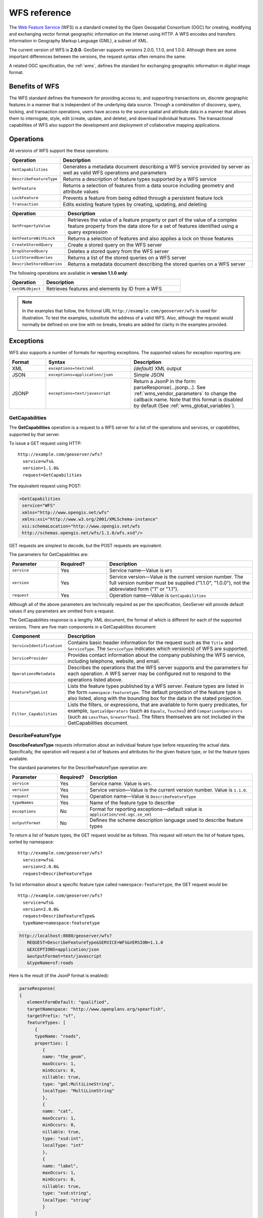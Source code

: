 .. _wfs_reference: 

WFS reference
=============

The `Web Feature Service <http://www.opengeospatial.org/standards/wfs>`_ (WFS) is a standard created by the Open Geospatial Consortium (OGC) for creating, modifying and exchanging vector format geographic information on the Internet using HTTP. A WFS encodes and transfers information in Geography Markup Language (GML), a subset of XML. 

The current version of WFS is **2.0.0**. GeoServer supports versions 2.0.0, 1.1.0, and 1.0.0. Although there are some important differences between the versions, the request syntax often remains the same.

A related OGC specification, the :ref:`wms`, defines the standard for exchanging geographic information in digital image format.

Benefits of WFS
---------------

The WFS standard defines the framework for providing access to, and supporting transactions on, discrete geographic features in a manner that is independent of the underlying data source. Through a combination of discovery, query, locking, and transaction operations, users have access to the source spatial and attribute data in a manner that allows them to interrogate, style, edit (create, update, and delete), and download individual features. The transactional capabilities of WFS also support the development and deployment of collaborative mapping applications. 

Operations
----------

All versions of WFS support the these operations: 

.. list-table::
   :widths: 20 80
   :header-rows: 1

   * - Operation
     - Description
   * - ``GetCapabilities``
     - Generates a metadata document describing a WFS service provided by server  as well as valid WFS operations and parameters
   * - ``DescribeFeatureType``
     - Returns a description of feature types supported by a WFS service 
   * - ``GetFeature``
     - Returns a selection of features from a data source including geometry and attribute values
   * - ``LockFeature``
     - Prevents a feature from being edited through a persistent feature lock
   * - ``Transaction`` 
     - Edits existing feature types by creating, updating, and deleting 


.. list-table::
   :widths: 20 80
   :header-rows: 1

   * - Operation
     - Description
   * - ``GetPropertyValue``
     - Retrieves the value of a feature property or part of the value of a complex feature property from the data store for a set of features identified using a query expression
   * - ``GetFeatureWithLock``
     - Returns a selection of features and also applies a lock on those features
   * - ``CreateStoredQuery``
     - Create a stored query on the WFS server
   * - ``DropStoredQuery``
     - Deletes a stored query from the WFS server
   * - ``ListStoredQueries``
     - Returns a list of the stored queries on a WFS server
   * - ``DescribeStoredQueries``
     - Returns a metadata document describing the stored queries on a WFS server

The following operations are available in **version 1.1.0 only**:

.. list-table::
   :widths: 20 80
   :header-rows: 1

   * - Operation
     - Description
   * - ``GetGMLObject``
     - Retrieves features and elements by ID from a WFS 

.. note:: In the examples that follow, the fictional URL ``http://example.com/geoserver/wfs`` is used for illustration. To test the examples, substitute the address of a valid WFS. Also, although the request would normally be defined on one line with no breaks, breaks are added for clarity in the examples provided. 

Exceptions
----------

WFS also supports a number of formats for reporting exceptions. The supported values for exception reporting are:

.. list-table::
   :widths: 15 35 50
   :header-rows: 1
   
   * - Format
     - Syntax
     - Description
   * - XML
     - ``exceptions=text/xml``
     - *(default)* XML output
   * - JSON
     - ``exceptions=application/json``
     - Simple JSON
   * - JSONP
     - ``exceptions=text/javascript``
     - Return a JsonP in the form: parseResponse(...jsonp...). See :ref:`wms_vendor_parameters` to change the callback name. Note that this format is disabled by default (See :ref:`wms_global_variables`).

.. _wfs_getcap:
     
GetCapabilities
~~~~~~~~~~~~~~~

The **GetCapabilities** operation is a request to a WFS server for a list of the operations and services, or *capabilities*, supported by that server.

To issue a GET request using HTTP::

   http://example.com/geoserver/wfs?
     service=wfs&
     version=1.1.0&
     request=GetCapabilities
	  
The equivalent request using POST:
	
.. code-block:: xml 

   <GetCapabilities
    service="WFS"
    xmlns="http://www.opengis.net/wfs"
    xmlns:xsi="http://www.w3.org/2001/XMLSchema-instance"
    xsi:schemaLocation="http://www.opengis.net/wfs 			
    http://schemas.opengis.net/wfs/1.1.0/wfs.xsd"/>
	
GET requests are simplest to decode, but the POST requests are equivalent. 

The parameters for GetCapabilities are:

.. list-table::
   :widths: 20 20 60
   :header-rows: 1
   
   * - Parameter
     - Required?
     - Description

   * - ``service``
     - Yes
     - Service name—Value is ``WFS``  
   * - ``version``
     - Yes
     - Service version—Value is the current version number. The full version number must be supplied ("1.1.0", "1.0.0"), not the abbreviated form ("1" or "1.1").
   * - ``request``
     - Yes
     - Operation name—Value is ``GetCapabilities``

Although all of the above parameters are technically required as per the specification, GeoServer will provide default values if any parameters are omitted from a request.

The GetCapabilities response is a lengthy XML document, the format of which is different for each of the supported versions. There are five main components in a GetCapabilities document:

.. list-table::
   :widths: 20 80
   :header-rows: 1

   * - Component
     - Description
   * - ``ServiceIdentification``
     - Contains basic header information for the request such as the ``Title`` and ``ServiceType``. The ``ServiceType`` indicates which version(s) of WFS are supported.
   * - ``ServiceProvider``
     - Provides contact information about the company publishing the WFS service, including telephone, website, and email.
   * - ``OperationsMetadata``
     - Describes the operations that the WFS server supports and the parameters for each operation. A WFS server may be configured not to respond to the operations listed above.
   * - ``FeatureTypeList``
     - Lists the feature types published by a WFS server. Feature types are listed in the form ``namespace:featuretype``. The default projection of the feature type is also listed, along with the bounding box for the data in the stated projection.
   * - ``Filter_Capabilities``
     - Lists the filters, or expressions, that are available to form query predicates, for example, ``SpatialOperators`` (such as ``Equals``, ``Touches``) and ``ComparisonOperators`` (such as ``LessThan``, ``GreaterThan``). The filters themselves are not included in the GetCapabilities document.

.. _wfs_dft:

DescribeFeatureType
~~~~~~~~~~~~~~~~~~~

**DescribeFeatureType** requests information about an individual feature type before requesting the actual data. Specifically, the operation will request a list of features and attributes for the given feature type, or list the feature types available.

The standard parameters for the DescribeFeatureType operation are:

.. list-table::
   :widths: 20 10 70
   :header-rows: 1
   
   * - Parameter
     - Required?
     - Description
   * - ``service``
     - Yes
     - Service name. Value is ``WFS``.
   * - ``version``
     - Yes
     - Service version—Value is the current version number. Value is ``1.1.0``.

   * - ``request``
     - Yes
     - Operation name—Value is ``DescribeFeatureType``
   * - ``typeNames``
     - Yes
     - Name of the feature type to describe
   * - ``exceptions``
     - No
     - Format for reporting exceptions—default value is ``application/vnd.ogc.se_xml``
   * - ``outputFormat``
     - No
     - Defines the scheme description language used to describe feature types

To return a list of feature types, the GET request would be as follows. This request will return the list of feature types, sorted by namespace::

   http://example.com/geoserver/wfs?
     service=wfs&
     version=2.0.0&
     request=DescribeFeatureType

To list information about a specific feature type called ``namespace:featuretype``, the GET request would be::

   http://example.com/geoserver/wfs?
     service=wfs&
     version=2.0.0&
     request=DescribeFeatureType&
     typeName=namespace:featuretype


.. code-block:: xml 

   http://localhost:8080/geoserver/wfs?
      REQUEST=DescribeFeatureType&SERVICE=WFS&VERSION=1.1.0
      &EXCEPTIONS=application/json
      &outputFormat=text/javascript
      &typeName=sf:roads

Here is the result (if the JsonP format is enabled):

.. code-block:: xml 

   parseResponse(
   {
      elementFormDefault: "qualified",
      targetNamespace: "http://www.openplans.org/spearfish",
      targetPrefix: "sf",
      featureTypes: [
         {
         typeName: "roads",
         properties: [
            {
            name: "the_geom",
            maxOccurs: 1,
            minOccurs: 0,
            nillable: true,
            type: "gml:MultiLineString",
            localType: "MultiLineString"
            },
            {
            name: "cat",
            maxOccurs: 1,
            minOccurs: 0,
            nillable: true,
            type: "xsd:int",
            localType: "int"
            },
            {
            name: "label",
            maxOccurs: 1,
            minOccurs: 0,
            nillable: true,
            type: "xsd:string",
            localType: "string"
            }
         ]
         }
      ]
   }
   )
.. _wfs_getfeature:

GetFeature
~~~~~~~~~~

The **GetFeature** operation returns a selection of features from the data source. 

This request will execute a GetFeature request for a given layer ``namespace:featuretype``::

   http://example.com/geoserver/wfs?
     service=wfs&
     version=2.0.0&
     request=GetFeature&
     typeName=namespace:featuretype

Executing this command will return the geometries for all features in given a feature type, potentially a large amount of data. To limit the output you can restrict the GetFeature request to a single feature by including an additional parameter, ``featureID`` and providing the ID of a specific feature. In this case, the GET request would be::

   http://example.com/geoserver/wfs?
     service=wfs&
     version=2.0.0&
     request=GetFeature&
     typeName=namespace:featuretype&
     featureID=feature

If the ID of the feature is unknown but you still want to limit the amount of features returned, use the ``maxFeatures`` parameter. In the example below, ``N`` represents the number of features to return::

   http://example.com/geoserver/wfs?
     service=wfs&
     version=2.0.0&
     request=GetFeature&
     typeName=namespace:featuretype&
     maxFeatures=N

Exactly which N features will be returned depends in the internal structure of the data. However, you can sort the returned selection based on an attribute value. In the following example, an attribute is included in the request using the ``sortBy=attribute`` parameter (replace ``attribute`` with the attribute you wish to sort by)::

   http://example.com/geoserver/wfs?
      service=wfs&
      version=2.0.0&
      request=GetFeature&
      typeName=namespace:featuretype&
      maxFeatures=N&
      sortBy=attribute

The default sort operation is to sort in ascending order. Some WFS servers require the sort order to be specified, even if an ascending order sort if required. In this case, append a ``+A`` to the request. Conversely, add a ``+D`` to the request to sort in descending order as follows::

   http://example.com/geoserver/wfs?
     service=wfs&
     version=2.0.0&
     request=GetFeature&
     typeName=namespace:featuretype&
     maxFeatures=N&
     sortBy=attribute+D

There is no obligation to use ``sortBy`` with ``maxFeatures`` in a GetFeature request, but they can be used together to manage the returned selection of features more effectively.

To restrict a GetFeature request by attribute rather than feature, use the ``propertyName`` key in the form ``propertyName=attribute``. You can specify a single attribute, or multiple attributes separated by commas. To search for a single attribute in all features, the following request would be required::

   http://example.com/geoserver/wfs?
     service=wfs&
     version=2.0.0&
     request=GetFeature&
     typeName=namespace:featuretype&
     propertyName=attribute

For a single property from just one feature, use both ``featureID`` and ``propertyName``::

   http://example.com/geoserver/wfs?
     service=wfs&
     version=2.0.0&
     request=GetFeature&
     typeName=namespace:featuretype&
     featureID=feature&
     propertyName=attribute

For more than one property from a single feature, use a comma-seaprated list of values for ``propertyName``::

   http://example.com/geoserver/wfs?
     service=wfs&
     version=2.0.0&
     request=GetFeature&
     typeName=namespace:featuretype&
     featureID=feature&
     propertyName=attribute1,attribute2

While the above permutations for a GetFeature request focused on non-spatial parameters, it is also possible to query for features based on geometry. While there are limited options available in a GET request for spatial queries (more are available in POST requests using filters), filtering by bounding box (BBOX) is supported.

The BBOX parameter allows you to search for features that are contained (or partially contained) inside a box of user-defined coordinates. The format of the BBOX parameter is ``bbox=a1,b1,a2,b2``where ``a1``, ``b1``, ``a2``, and ``b2`` represent the coordinate values. The order of coordinates passed to the BBOX parameter depends on the coordinate system used. (This is why the coordinate syntax isn't represented with ``x`` or ``y``.) To specify the coordinate system, append ``srsName=CRS`` to the WFS request, where ``CRS`` is the Coordinate Reference System you wish to use.

As for which corners of the bounding box to specify, the only requirement is for a bottom corner (left or right) to be provided first. For example, bottom left and top right, or bottom right and top left.

An example request involving returning features based on bounding box would be in the following format::  

   http://example.com/geoserver/wfs?
     service=wfs&
     version=2.0.0&
     request=GetFeature&
     typeName=namespace:featuretype&
     srsName=CRS
     bbox=a1,b1,a2,b2


LockFeature
~~~~~~~~~~~

A **LockFeature** operation provides a long-term feature locking mechanism to ensure consistency in edit transactions. If one client fetches a feature and makes some changes before submitting it back to the WFS, locks prevent other clients from making any changes to the same feature, ensuring a transaction that can be serialized. If a WFS server supports this operation, it will be reported in the server's GetCapabilities response.

In practice, few clients support this operation.


.. _wfs_wfst:

Transaction
~~~~~~~~~~~

The **Transaction** operation can create, modify, and delete features published by a WFS. Each transaction will consist of zero or more Insert, Update, and Delete elements, with each transaction element performed in order. Every GeoServer transaction is *atomic*, meaning that if any of the elements fail, the transaction is abandoned and the data is unaltered. A WFS server that supports **transactions** is sometimes known as a WFS-T server. **GeoServer fully supports transactions.** 

More information on the syntax of transactions can be found in the `WFS specification <http://www.opengeospatial.org/standards/wfs>`_ and in the :ref:`GeoServer sample requests <webadmin_demos>`.


GetGMLObject
~~~~~~~~~~~~

.. note:: This operation is valid for **WFS version 1.1.0 only**.

A **GetGMLObject** operation accepts the identifier of a GML object (feature or geometry) and returns that object. This operation is relevant only in situations that require :ref:`app-schema.complex-features` by allowing clients to extract just a portion of the nested properties of a complex feature. As a result, this operation is not widely used by client applications.


GetPropertyValue
~~~~~~~~~~~~~~~~

.. note:: This operation is valid for **WFS version 2.0.0 only**.

A **GetPropertyValue** operation retrieves the value of a feature property, or part of the value of a complex feature property, from a data source for a given set of features identified by a query.

This example retrieves the geographic content only of the features in the ``topp:states`` layer::

  http://example.com/geoserver/wfs?
    service=wfs&
    version=2.0.0&
    request=GetPropertyValue&
    typeNames=topp:states&
    valueReference=the_geom

The same example in a POST request:

.. code-block:: xml

   <wfs:GetPropertyValue service='WFS' version='2.0.0'
    xmlns:topp='http://www.openplans.org/topp'
    xmlns:fes='http://www.opengis.net/fes/2.0'
    xmlns:wfs='http://www.opengis.net/wfs/2.0'
    valueReference='the_geom'>
     <wfs:Query typeNames='topp:states'/>
   </wfs:GetPropertyValue>

To retrieve value for a different attribute, alter the ``valueReference`` parameter.


GetFeatureWithLock
~~~~~~~~~~~~~~~~~~

.. note:: This operation is valid for **WFS version 2.0.0 only**.

A **GetFeatureWithLock** operation is similar to a **GetFeature** operation, except that when the set of features are returned from the WFS server, the features are also locked in anticipation of a subsequent transaction operation.

This POST example retrieves the features of the ``topp:states`` layer, but in addition locks those features for five minutes.

.. code-block:: xml

   <wfs:GetFeatureWithLock service='WFS' version='2.0.0'
    handle='GetFeatureWithLock-tc1' expiry='5' resultType='results'
    xmlns:topp='http://www.openplans.org/topp'
    xmlns:fes='http://www.opengis.net/fes/2.0'
    xmlns:wfs='http://www.opengis.net/wfs/2.0'
    valueReference='the_geom'>
     <wfs:Query typeNames='topp:states'/>
   </wfs:GetFeatureWithLock>

To adjust the lock time, alter the ``expiry`` parameter.


CreateStoredQuery 
~~~~~~~~~~~~~~~~~

.. note:: This operation is valid for **WFS version 2.0.0 only**.

A **CreateStoredQuery** operation creates a stored query on the WFS server. The definition of the stored query is encoded in the ``StoredQueryDefinition`` parameter and is given an ID for a reference.

This POST example creates a new stored query (called "myStoredQuery") that filters the ``topp:states`` layer to those features that are within a given area of interest (``${AreaOfInterest}``):

.. code-block:: xml

   <wfs:CreateStoredQuery service='WFS' version='2.0.0'
    xmlns:wfs='http://www.opengis.net/wfs/2.0'
    xmlns:fes='http://www.opengis.org/fes/2.0'
    xmlns:gml='http://www.opengis.net/gml/3.2'
    xmlns:myns='http://www.someserver.com/myns'
    xmlns:topp='http://www.openplans.org/topp'>
     <wfs:StoredQueryDefinition id='myStoredQuery'>
       <wfs:Parameter name='AreaOfInterest' type='gml:Polygon'/>
       <wfs:QueryExpressionText
        returnFeatureTypes='topp:states'
        language='urn:ogc:def:queryLanguage:OGC-WFS::WFS_QueryExpression'
        isPrivate='false'>
         <wfs:Query typeNames='topp:states'>
           <fes:Filter>
             <fes:Within>
               <fes:ValueReference>the_geom</fes:ValueReference>
                ${AreaOfInterest}
             </fes:Within>
           </fes:Filter>
         </wfs:Query>
       </wfs:QueryExpressionText>
     </wfs:StoredQueryDefinition>
   </wfs:CreateStoredQuery>

DropStoredQuery
~~~~~~~~~~~~~~~

.. note:: This operation is valid for **WFS version 2.0.0 only**.

A **DropStoredQuery** operation drops a stored query previous created by a CreateStoredQuery operation. The request accepts the ID of the query to drop.

This example will drop a stored query with an ID of ``myStoredQuery``::

  http://example.com/geoserver/wfs?
    request=DropStoredQuery&
    storedQuery_Id=myStoredQuery

The same example in a POST request:

.. code-block:: xml

  <wfs:DropStoredQuery
   xmlns:wfs='http://www.opengis.net/wfs/2.0'
   service='WFS' id='myStoredQuery'/>


ListStoredQueries
~~~~~~~~~~~~~~~~~

.. note:: This operation is valid for **WFS version 2.0.0 only**.

A **ListStoredQueries** operation returns a list of the stored queries currently maintained by the WFS server.

This example lists all stored queries on the server::

  http://example.com/geoserver/wfs?
    request=ListStoredQueries&
    service=wfs&
    version=2.0.0

The same example in a POST request:

.. code-block:: xml

   <wfs:ListStoredQueries service='WFS'
    version='2.0.0'
    xmlns:wfs='http://www.opengis.net/wfs/2.0'/>


DescribeStoredQueries
~~~~~~~~~~~~~~~~~~~~~

.. note:: This operation is valid for **WFS version 2.0.0 only**.

A **DescribeStoredQuery** operation returns detailed metadata about each stored query maintained by the WFS server. A description of an individual query may be requested by providing the ID of the specific query. If no ID is provided, all queries are described.


This example describes the exsting stored query with an ID of ``urn:ogc:def:query:OGC-WFS::GetFeatureById``::

  http://example.com/geoserver/wfs?
    request=DescribeStoredQueries&
    storedQuery_Id=urn:ogc:def:query:OGC-WFS::GetFeatureById

The same example in a POST request:

.. code-block:: xml

   <wfs:DescribeStoredQueries
    xmlns:wfs='http://www.opengis.net/wfs/2.0'
    service='WFS'>
     <wfs:StoredQueryId>urn:ogc:def:query:OGC-WFS::GetFeatureById</wfs:StoredQueryId>
   </wfs:DescribeStoredQueries>

